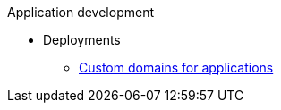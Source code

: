 .Application development
* Deployments
** xref:deployments/osd-config-custom-domains-applications.adoc[Custom domains for applications]

